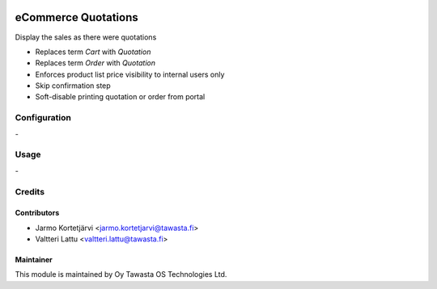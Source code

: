 .. image:: https://img.shields.io/badge/licence-AGPL--3-blue.svg
   :target: http://www.gnu.org/licenses/agpl-3.0-standalone.html
   :alt: License: AGPL-3

====================
eCommerce Quotations
====================

Display the sales as there were quotations

- Replaces term `Cart` with `Quotation`
- Replaces term `Order` with `Quotation`
- Enforces product list price visibility to internal users only
- Skip confirmation step
- Soft-disable printing quotation or order from portal


Configuration
=============
\-

Usage
=====
\-


Credits
=======

Contributors
------------

* Jarmo Kortetjärvi <jarmo.kortetjarvi@tawasta.fi>
* Valtteri Lattu <valtteri.lattu@tawasta.fi>

Maintainer
----------

.. image:: https://tawasta.fi/templates/tawastrap/images/logo.png
   :alt: Oy Tawasta OS Technologies Ltd.
   :target: https://tawasta.fi/

This module is maintained by Oy Tawasta OS Technologies Ltd.
